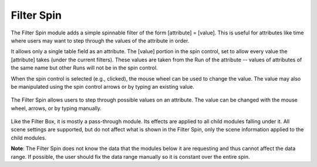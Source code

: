 Filter Spin
===========

The Filter Spin module adds a simple spinnable filter of the form [attribute]
= [value]. This is useful for attributes like time where users may want to
step through the values of the attribute in order.

It allows only a single table field as an attribute. The [value] portion in
the spin control, set to allow every value the [attribute] takes (under the
current filters). These values are taken from the Run of the attribute --
values of attributes of the same name but other Runs will not be in the spin
control.

When the spin control is selected (e.g., clicked), the mouse wheel can be used
to change the value. The value may also be manipulated using the spin control
arrows or by typing an existing value.

.. figure:: ../../images/filterspin_1.png
   :align: center
   :alt: Filter spin module with 3D torus module child.

   The Filter Spin allows users to step through possible values on an
   attribute. The value can be changed with the mouse wheel, arrows, or by
   typing manually.


Like the Filter Box, it is mostly a pass-through module. Its effects are
applied to all child modules falling under it. All scene settings are
supported, but do not affect what is shown in the Filter Spin, only the scene
information applied to the child modules.

**Note**: The Filter Spin does not know the data that the modules below it are
requesting and thus cannot affect the data range. If possible, the user should
fix the data range manually so it is constant over the entire spin.
